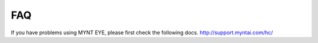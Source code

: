 FAQ
==================

If you have problems using MYNT EYE, please first check the following docs.
http://support.myntai.com/hc/